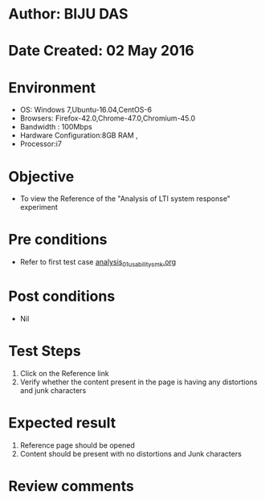 * Author: BIJU DAS
* Date Created: 02 May 2016
* Environment
  - OS: Windows 7,Ubuntu-16.04,CentOS-6
  - Browsers: Firefox-42.0,Chrome-47.0,Chromium-45.0
  - Bandwidth : 100Mbps
  - Hardware Configuration:8GB RAM , 
  - Processor:i7

* Objective
  - To view the Reference of the "Analysis of LTI system response" experiment

* Pre conditions
  - Refer to first test case [[https://github.com/Virtual-Labs/signals-and-systems-laboratory-iitg/blob/master/test-cases/integration_test-cases/Analysis%20of%20LTI%20system%20response/analysis_01_usability_smk.org][analysis_01_usability_smk.org]] 

* Post conditions
   - Nil

* Test Steps
  1. Click on the Reference link 
  2. Verify whether the content present in the page is having any distortions and junk characters

* Expected result
  1. Reference page should be opened
  2. Content should be present with no distortions and Junk characters

* Review comments
